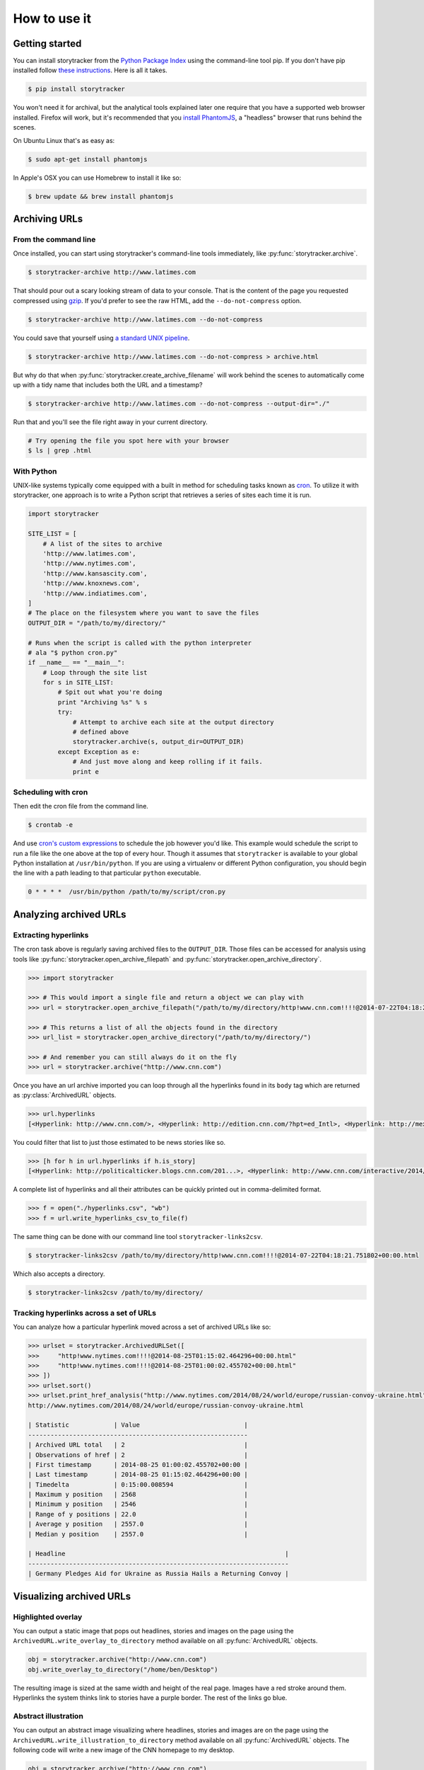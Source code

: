 How to use it
=============

Getting started
---------------

You can install storytracker from the `Python Package Index <https://github.com/pastpages/storytracker>`_ using the command-line tool pip. If you don't have
pip installed follow `these instructions <https://pip.pypa.io/en/latest/installing.html>`_. Here is all it takes.

.. code-block:: bash

    $ pip install storytracker

You won't need it for archival, but the analytical tools explained later one require that you
have a supported web browser installed. Firefox will work, but it's recommended that you `install
PhantomJS <http://phantomjs.org/>`_, a "headless" browser that runs behind the scenes. 

On Ubuntu Linux that's as easy as:

.. code-block:: bash

    $ sudo apt-get install phantomjs

In Apple's OSX you can use Homebrew to install it like so:

.. code-block:: bash

    $ brew update && brew install phantomjs


Archiving URLs
--------------

From the command line
~~~~~~~~~~~~~~~~~~~~~

Once installed, you can start using storytracker's command-line tools immediately, like :py:func:`storytracker.archive`.

.. code-block:: bash

    $ storytracker-archive http://www.latimes.com

That should pour out a scary looking stream of data to your console. That is the content of the page you requested compressed using `gzip <http://en.wikipedia.org/wiki/Gzip>`_.
If you'd prefer to see the raw HTML, add the ``--do-not-compress`` option.

.. code-block:: bash

    $ storytracker-archive http://www.latimes.com --do-not-compress

You could save that yourself using `a standard UNIX pipeline <http://en.wikipedia.org/wiki/Pipeline_%28Unix%29>`_.

.. code-block:: bash

    $ storytracker-archive http://www.latimes.com --do-not-compress > archive.html

But why do that when :py:func:`storytracker.create_archive_filename` will work behind the scenes to automatically come
up with a tidy name that includes both the URL and a timestamp?

.. code-block:: bash

    $ storytracker-archive http://www.latimes.com --do-not-compress --output-dir="./"

Run that and you'll see the file right away in your current directory.

.. code-block:: bash

    # Try opening the file you spot here with your browser
    $ ls | grep .html


With Python
~~~~~~~~~~~

UNIX-like systems typically come equipped with a built in method for scheduling tasks known as `cron <http://en.wikipedia.org/wiki/Cron>`_.
To utilize it with storytracker, one approach is to write a Python script that retrieves a series of sites each time it is run.

.. code-block:: python

    import storytracker

    SITE_LIST = [
        # A list of the sites to archive
        'http://www.latimes.com',
        'http://www.nytimes.com',
        'http://www.kansascity.com',
        'http://www.knoxnews.com',
        'http://www.indiatimes.com',
    ]
    # The place on the filesystem where you want to save the files
    OUTPUT_DIR = "/path/to/my/directory/"

    # Runs when the script is called with the python interpreter
    # ala "$ python cron.py"
    if __name__ == "__main__":
        # Loop through the site list
        for s in SITE_LIST:
            # Spit out what you're doing
            print "Archiving %s" % s
            try:
                # Attempt to archive each site at the output directory
                # defined above
                storytracker.archive(s, output_dir=OUTPUT_DIR)
            except Exception as e:
                # And just move along and keep rolling if it fails.
                print e

Scheduling with cron
~~~~~~~~~~~~~~~~~~~~

Then edit the cron file from the command line.

.. code-block:: bash

    $ crontab -e

And use `cron's custom expressions <http://en.wikipedia.org/wiki/Cron#Examples>`_ to schedule the job however you'd like.
This example would schedule the script to run a file like the one above at the top of every hour. Though it assumes
that ``storytracker`` is available to your global Python installation at ``/usr/bin/python``. If you are using a virtualenv or different Python
configuration, you should begin the line with a path leading to that particular ``python`` executable.

.. code-block:: bash

    0 * * * *  /usr/bin/python /path/to/my/script/cron.py

Analyzing archived URLs
-----------------------

Extracting hyperlinks
~~~~~~~~~~~~~~~~~~~~~

The cron task above is regularly saving archived files to the ``OUTPUT_DIR``. Those files
can be accessed for analysis using tools like :py:func:`storytracker.open_archive_filepath` and
:py:func:`storytracker.open_archive_directory`.

.. code-block:: python

    >>> import storytracker

    >>> # This would import a single file and return a object we can play with
    >>> url = storytracker.open_archive_filepath("/path/to/my/directory/http!www.cnn.com!!!!@2014-07-22T04:18:21.751802+00:00.html")

    >>> # This returns a list of all the objects found in the directory
    >>> url_list = storytracker.open_archive_directory("/path/to/my/directory/")

    >>> # And remember you can still always do it on the fly
    >>> url = storytracker.archive("http://www.cnn.com")

Once you have an url archive imported you can loop through all the hyperlinks found in its ``body`` tag which are returned as :py:class:`ArchivedURL`
objects.

.. code-block:: python

    >>> url.hyperlinks
    [<Hyperlink: http://www.cnn.com/>, <Hyperlink: http://edition.cnn.com/?hpt=ed_Intl>, <Hyperlink: http://mexico.cnn.com/?hpt=ed_Mexico>, <Hyperlink: http://arabic.cnn.com/?hpt=ed_Arabic>, <Hyperlink: http://www.cnn.com/CNN/Programs>, <Hyperlink: http://www.cnn.com/cnn/programs/>, <Hyperlink: http://www.cnn.com/cnni/>, <Hyperlink: http://cnnespanol.cnn.com/>, <Hyperlink: http://www.hlntv.com>, <Hyperlink: javascript:void(0);>, <Hyperlink: javascript:void(0);>, <Hyperlink: http://www.cnn.com/>, <Hyperlink: http://www.cnn.com/video/?hpt=sitenav>, <Hyperlink: http://www.cnn.com/US/?hpt=sitenav>, <Hyperlink: http://www.cnn.com/WORLD/?hpt=sitenav>, <Hyperlink: http://www.cnn.com/POLITICS/?hpt=sitenav>, <Hyperlink: http://www.cnn.com/JUSTICE/?hpt=sitenav>, <Hyperlink: http://www.cnn.com/SHOWBIZ/?hpt=sitenav>, <Hyperlink: http://www.cnn.com/TECH/?hpt=sitenav>, <Hyperlink: http://www.cnn.com/HEALTH/?hpt=sitenav> ... ]

You could filter that list to just those estimated to be news stories like so.

.. code-block:: python

    >>> [h for h in url.hyperlinks if h.is_story]
    [<Hyperlink: http://politicalticker.blogs.cnn.com/201...>, <Hyperlink: http://www.cnn.com/interactive/2014/06/u...>, <Hyperlink: http://www.cnn.com/interactive/2014/07/l...>, <Hyperlink: http://www.cnn.com/video/data/2.0/video/...>, <Hyperlink: http://www.cnn.com/video/data/2.0/video/...>, <Hyperlink: http://www.cnn.com/video/data/2.0/video/...>, <Hyperlink: http://www.cnn.com/video/data/2.0/video/...>, <Hyperlink: http://www.cnn.com/video/data/2.0/video/...>, <Hyperlink: http://www.cnn.com/video/data/2.0/video/...>, <Hyperlink: http://www.cnn.com/2014/07/27/us/florida...>, <Hyperlink: http://www.cnn.com/video/data/2.0/video/...>, <Hyperlink: http://www.cnn.com/video/data/2.0/video/...>, ...]

A complete list of hyperlinks and all their attributes can be quickly printed out in comma-delimited format.

.. code-block:: python

    >>> f = open("./hyperlinks.csv", "wb")
    >>> f = url.write_hyperlinks_csv_to_file(f)

The same thing can be done with our command line tool ``storytracker-links2csv``.

.. code-block:: bash

    $ storytracker-links2csv /path/to/my/directory/http!www.cnn.com!!!!@2014-07-22T04:18:21.751802+00:00.html

Which also accepts a directory.

.. code-block:: bash

    $ storytracker-links2csv /path/to/my/directory/

Tracking hyperlinks across a set of URLs
~~~~~~~~~~~~~~~~~~~~~~~~~~~~~~~~~~~~~~~~

You can analyze how a particular hyperlink moved across a set of archived URLs
like so:

.. code-block:: python

    >>> urlset = storytracker.ArchivedURLSet([
    >>>     "http!www.nytimes.com!!!!@2014-08-25T01:15:02.464296+00:00.html"
    >>>     "http!www.nytimes.com!!!!@2014-08-25T01:00:02.455702+00:00.html"
    >>> ])
    >>> urlset.sort()
    >>> urlset.print_href_analysis("http://www.nytimes.com/2014/08/24/world/europe/russian-convoy-ukraine.html")
    http://www.nytimes.com/2014/08/24/world/europe/russian-convoy-ukraine.html

    | Statistic            | Value                            |
    -----------------------------------------------------------
    | Archived URL total   | 2                                |
    | Observations of href | 2                                |
    | First timestamp      | 2014-08-25 01:00:02.455702+00:00 |
    | Last timestamp       | 2014-08-25 01:15:02.464296+00:00 |
    | Timedelta            | 0:15:00.008594                   |
    | Maximum y position   | 2568                             |
    | Minimum y position   | 2546                             |
    | Range of y positions | 22.0                             |
    | Average y position   | 2557.0                           |
    | Median y position    | 2557.0                           |

    | Headline                                                           |
    ----------------------------------------------------------------------
    | Germany Pledges Aid for Ukraine as Russia Hails a Returning Convoy |


Visualizing archived URLs
-------------------------

Highlighted overlay
~~~~~~~~~~~~~~~~~~~

You can output a static image that pops out headlines, stories and images on
the page using the ``ArchivedURL.write_overlay_to_directory`` method available on
all :py:func:`ArchivedURL` objects.

.. code-block:: python

    obj = storytracker.archive("http://www.cnn.com")
    obj.write_overlay_to_directory("/home/ben/Desktop")

The resulting image is sized at the same width and height of the real page.
Images have a red stroke around them. Hyperlinks the system thinks link 
to stories have a purple border. The rest of the links go blue.

.. image:: _static/example/overlay.png
    :width: 600px


Abstract illustration
~~~~~~~~~~~~~~~~~~~~~

You can output an abstract image visualizing where headlines, stories and images are on
the page using the ``ArchivedURL.write_illustration_to_directory`` method available on
all :py:func:`ArchivedURL` objects. The following code will write a new image of the CNN homepage to my desktop.

.. code-block:: python

    obj = storytracker.archive("http://www.cnn.com")
    obj.write_illustration_to_directory("/home/ben/Desktop")

The resulting image is sized at the same width and height of the real page,
with images colored red. Hyperlinks are colored in too. If our system
thinks the link leads to a news story, it's filled in purple. Otherwise it's colored blue.

.. image:: _static/example/illo.jpg
    :width: 600px
 

Animation that tracks hyperlink's movement
~~~~~~~~~~~~~~~~~~~~~~~~~~~~~~~~~~~~~~~~~~

You can create an animated GIF that shows how a particular hyperlink's position
shifted across a series of pages with the following code. 

.. code-block:: python

    >>> urlset.write_href_gif_to_directory(
    >>>    # First give it your hyperlink
    >>>    "http://www.washingtonpost.com/investigations/us-intelligence-mining-data-from-nine-us-internet-companies-in-broad-secret-program/2013/06/06/3a0c0da8-cebf-11e2-8845-d970ccb04497_story.html",
    >>>    # Then give it the directory where you'd like the file to be saved
    >>>    "./"
    >>> )

.. image:: _static/example/href.gif
    :width: 600px


Ingesting archived URLs from the Wayback Machine
------------------------------------------------

A page saved by the Internet Archive's excellent Wayback Machine can be integrated
by passing its URL to :py:func:`storytracker.open_wayback_machine_url`.

This pulls down the CNN homepage captured on Sept. 11, 2001.

.. code-block:: python

    >>> import storytracker
    >>> obj = storytracker.open_wayback_machine_url('https://web.archive.org/web/20010911213814/http://www.cnn.com/')

Now you have an :py:class:`ArchivedURL` object like any other in the storytracker system.

.. code-block:: python

    >>> obj
    <ArchivedURL: http://www.cnn.com/@2001-09-11 21:38:14>

So, if for instance you wanted to see all the images on the page you could do this.

.. code-block:: python

    >>> for i in obj.images:
    >>>     print i.src
    http://a388.g.akamai.net/f/388/21/1d/www.cnn.com//images/hub2000/1.gif
    https://web.archive.org/web/20010911213814id_/http://www.cnn.com/images/newmain/top.main.special.report.gif
    http://a388.g.akamai.net/f/388/21/1d/www.cnn.com//images/hub2000/1.gif
    http://a388.g.akamai.net/f/388/21/1d/www.cnn.com//images/hub2000/1.gif
    http://a388.g.akamai.net/f/388/21/1d/www.cnn.com//images/hub2000/1.gif
    http://a388.g.akamai.net/f/388/21/1d/www.cnn.com//images/hub2000/1.gif
    http://a388.g.akamai.net/f/388/21/1d/www.cnn.com//images/hub2000/1.gif
    http://a388.g.akamai.net/f/388/21/1d/www.cnn.com//images/hub2000/1.gif
    http://a388.g.akamai.net/f/388/21/1d/www.cnn.com//images/hub2000/1.gif
    http://a388.g.akamai.net/f/388/21/1d/www.cnn.com//images/hub2000/1.gif
    http://a388.g.akamai.net/f/388/21/1d/www.cnn.com//images/hub2000/1.gif
    https://web.archive.org/web/20010911213814id_/http://www.cnn.com/images/newmain/header.gif
    http://a388.g.akamai.net/f/388/21/1d/www.cnn.com/images/0109/top.exclusive.jpg
    http://a388.g.akamai.net/f/388/21/1d/www.cnn.com//images/hub2000/1.gif
    http://a388.g.akamai.net/f/388/21/1d/www.cnn.com/images/hub2000/1.gif
    http://a388.g.akamai.net/f/388/21/1d/www.cnn.com/images/hub2000/1.gif
    http://a388.g.akamai.net/f/388/21/1d/www.cnn.com/images/hub2000/1.gif
    http://a388.g.akamai.net/f/388/21/1d/www.cnn.com/images/hub2000/1.gif
    http://a388.g.akamai.net/f/388/21/1d/www.cnn.com/images/hub2000/1.gif
    http://a388.g.akamai.net/f/388/21/1d/www.cnn.com/images/hub2000/1.gif
